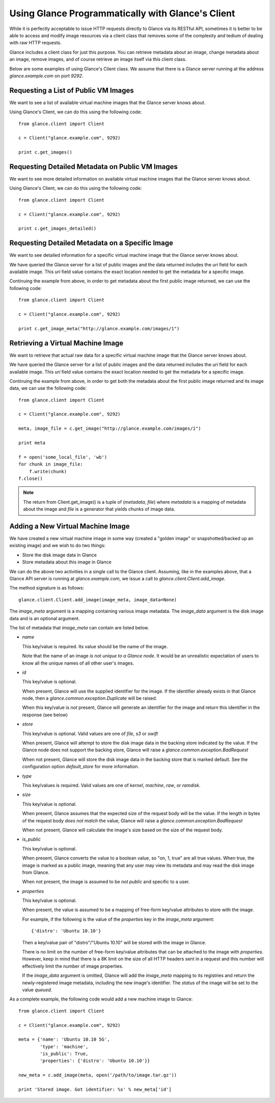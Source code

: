 ..
      Copyright 2011 OpenStack, LLC
      All Rights Reserved.

      Licensed under the Apache License, Version 2.0 (the "License"); you may
      not use this file except in compliance with the License. You may obtain
      a copy of the License at

          http://www.apache.org/licenses/LICENSE-2.0

      Unless required by applicable law or agreed to in writing, software
      distributed under the License is distributed on an "AS IS" BASIS, WITHOUT
      WARRANTIES OR CONDITIONS OF ANY KIND, either express or implied. See the
      License for the specific language governing permissions and limitations
      under the License.

Using Glance Programmatically with Glance's Client
==================================================

While it is perfectly acceptable to issue HTTP requests directly to Glance
via its RESTful API, sometimes it is better to be able to access and modify
image resources via a client class that removes some of the complexity and
tedium of dealing with raw HTTP requests.

Glance includes a client class for just this purpose. You can retrieve
metadata about an image, change metadata about an image, remove images, and
of course retrieve an image itself via this client class.

Below are some examples of using Glance's Client class.  We assume that
there is a Glance server running at the address `glance.example.com`
on port `9292`.

Requesting a List of Public VM Images
-------------------------------------

We want to see a list of available virtual machine images that the Glance
server knows about.

Using Glance's Client, we can do this using the following code::

  from glance.client import Client

  c = Client("glance.example.com", 9292)

  print c.get_images()


Requesting Detailed Metadata on Public VM Images
------------------------------------------------

We want to see more detailed information on available virtual machine images
that the Glance server knows about.

Using Glance's Client, we can do this using the following code::

  from glance.client import Client

  c = Client("glance.example.com", 9292)

  print c.get_images_detailed()


Requesting Detailed Metadata on a Specific Image
------------------------------------------------

We want to see detailed information for a specific virtual machine image
that the Glance server knows about.

We have queried the Glance server for a list of public images and the
data returned includes the `uri` field for each available image. This
`uri` field value contains the exact location needed to get the metadata
for a specific image.

Continuing the example from above, in order to get metadata about the
first public image returned, we can use the following code::

  from glance.client import Client

  c = Client("glance.example.com", 9292)

  print c.get_image_meta("http://glance.example.com/images/1")


Retrieving a Virtual Machine Image
----------------------------------

We want to retrieve that actual raw data for a specific virtual machine image
that the Glance server knows about.

We have queried the Glance server for a list of public images and the
data returned includes the `uri` field for each available image. This
`uri` field value contains the exact location needed to get the metadata
for a specific image.

Continuing the example from above, in order to get both the metadata about the
first public image returned and its image data, we can use the following code::

  from glance.client import Client

  c = Client("glance.example.com", 9292)

  meta, image_file = c.get_image("http://glance.example.com/images/1")

  print meta

  f = open('some_local_file', 'wb')
  for chunk in image_file:
      f.write(chunk)
  f.close()

.. note::

  The return from Client.get_image() is a tuple of (`metadata`, `file`)
  where `metadata` is a mapping of metadata about the image and `file` is a
  generator that yields chunks of image data.

Adding a New Virtual Machine Image
----------------------------------

We have created a new virtual machine image in some way (created a
"golden image" or snapshotted/backed up an existing image) and we
wish to do two things:

* Store the disk image data in Glance
* Store metadata about this image in Glance

We can do the above two activities in a single call to the Glance client.
Assuming, like in the examples above, that a Glance API server is running
at `glance.example.com`, we issue a call to `glance.client.Client.add_image`.

The method signature is as follows::

  glance.client.Client.add_image(image_meta, image_data=None)

The `image_meta` argument is a mapping containing various image metadata. 
The `image_data` argument is the disk image data and is an optional argument.

The list of metadata that `image_meta` can contain are listed below.

* `name`

  This key/value is required. Its value should be the name of the image.

  Note that the name of an image *is not unique to a Glance node*. It
  would be an unrealistic expectation of users to know all the unique
  names of all other user's images.

* `id`

  This key/value is optional. 

  When present, Glance will use the supplied identifier for the image.
  If the identifier already exists in that Glance node, then a
  `glance.common.exception.Duplicate` will be raised.

  When this key/value is *not* present, Glance will generate an identifier
  for the image and return this identifier in the response (see below)

* `store`

  This key/value is optional. Valid values are one of `file`, `s3` or `swift`

  When present, Glance will attempt to store the disk image data in the
  backing store indicated by the value. If the Glance node does not support
  the backing store, Glance will raise a `glance.common.exception.BadRequest`

  When not present, Glance will store the disk image data in the backing
  store that is marked default. See the configuration option `default_store`
  for more information.

* `type`

  This key/values is required. Valid values are one of `kernel`, `machine`,
  `raw`, or `ramdisk`.

* `size`

  This key/value is optional.

  When present, Glance assumes that the expected size of the request body
  will be the value. If the length in bytes of the request body *does not
  match* the value, Glance will raise a `glance.common.exception.BadRequest`

  When not present, Glance will calculate the image's size based on the size
  of the request body.

* `is_public`

  This key/value is optional.

  When present, Glance converts the value to a boolean value, so "on, 1, true"
  are all true values. When true, the image is marked as a public image,
  meaning that any user may view its metadata and may read the disk image from
  Glance.

  When not present, the image is assumed to be *not public* and specific to
  a user.

* `properties`

  This key/value is optional.

  When present, the value is assumed to be a mapping of free-form key/value
  attributes to store with the image.

  For example, if the following is the value of the `properties` key in the
  `image_meta` argument::

    {'distro': 'Ubuntu 10.10'}

  Then a key/value pair of "distro"/"Ubuntu 10.10" will be stored with the
  image in Glance.

  There is no limit on the number of free-form key/value attributes that can
  be attached to the image with `properties`.  However, keep in mind that there
  is a 8K limit on the size of all HTTP headers sent in a request and this
  number will effectively limit the number of image properties.

  If the `image_data` argument is omitted, Glance will add the `image_meta`
  mapping to its registries and return the newly-registered image metadata,
  including the new image's identifier. The `status` of the image will be
  set to the value `queued`.

As a complete example, the following code would add a new machine image to
Glance::

  from glance.client import Client

  c = Client("glance.example.com", 9292)

  meta = {'name': 'Ubuntu 10.10 5G',
          'type': 'machine',
          'is_public': True,
          'properties': {'distro': 'Ubuntu 10.10'}}

  new_meta = c.add_image(meta, open('/path/to/image.tar.gz'))

  print 'Stored image. Got identifier: %s' % new_meta['id']
